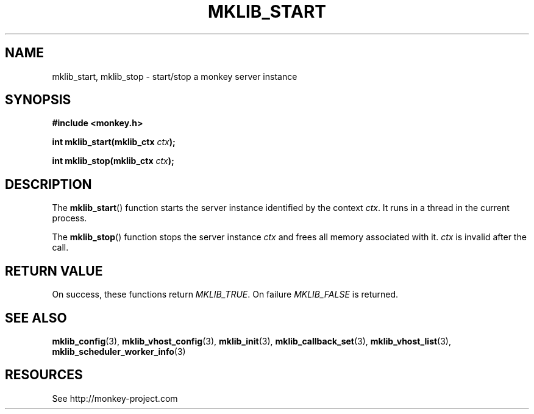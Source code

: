 '\" t
.\"     Title: mklib_start
.\"    Author: [FIXME: author] [see http://docbook.sf.net/el/author]
.\" Generator: DocBook XSL Stylesheets v1.77.1 <http://docbook.sf.net/>
.\"      Date: 06/05/2012
.\"    Manual: \ \&
.\"    Source: \ \&
.\"  Language: English
.\"
.TH "MKLIB_START" "3" "06/05/2012" "\ \&" "\ \&"
.\" -----------------------------------------------------------------
.\" * Define some portability stuff
.\" -----------------------------------------------------------------
.\" ~~~~~~~~~~~~~~~~~~~~~~~~~~~~~~~~~~~~~~~~~~~~~~~~~~~~~~~~~~~~~~~~~
.\" http://bugs.debian.org/507673
.\" http://lists.gnu.org/archive/html/groff/2009-02/msg00013.html
.\" ~~~~~~~~~~~~~~~~~~~~~~~~~~~~~~~~~~~~~~~~~~~~~~~~~~~~~~~~~~~~~~~~~
.ie \n(.g .ds Aq \(aq
.el       .ds Aq '
.\" -----------------------------------------------------------------
.\" * set default formatting
.\" -----------------------------------------------------------------
.\" disable hyphenation
.nh
.\" disable justification (adjust text to left margin only)
.ad l
.\" -----------------------------------------------------------------
.\" * MAIN CONTENT STARTS HERE *
.\" -----------------------------------------------------------------
.SH "NAME"
mklib_start, mklib_stop \- start/stop a monkey server instance
.SH "SYNOPSIS"
.sp
\fB#include <monkey\&.h>\fR
.sp
\fBint mklib_start(mklib_ctx \fR\fB\fIctx\fR\fR\fB);\fR
.sp
\fBint mklib_stop(mklib_ctx \fR\fB\fIctx\fR\fR\fB);\fR
.SH "DESCRIPTION"
.sp
The \fBmklib_start\fR() function starts the server instance identified by the context \fIctx\fR\&. It runs in a thread in the current process\&.
.sp
The \fBmklib_stop\fR() function stops the server instance \fIctx\fR and frees all memory associated with it\&. \fIctx\fR is invalid after the call\&.
.SH "RETURN VALUE"
.sp
On success, these functions return \fIMKLIB_TRUE\fR\&. On failure \fIMKLIB_FALSE\fR is returned\&.
.SH "SEE ALSO"
.sp
\fBmklib_config\fR(3), \fBmklib_vhost_config\fR(3), \fBmklib_init\fR(3), \fBmklib_callback_set\fR(3), \fBmklib_vhost_list\fR(3), \fBmklib_scheduler_worker_info\fR(3)
.SH "RESOURCES"
.sp
See http://monkey\-project\&.com
